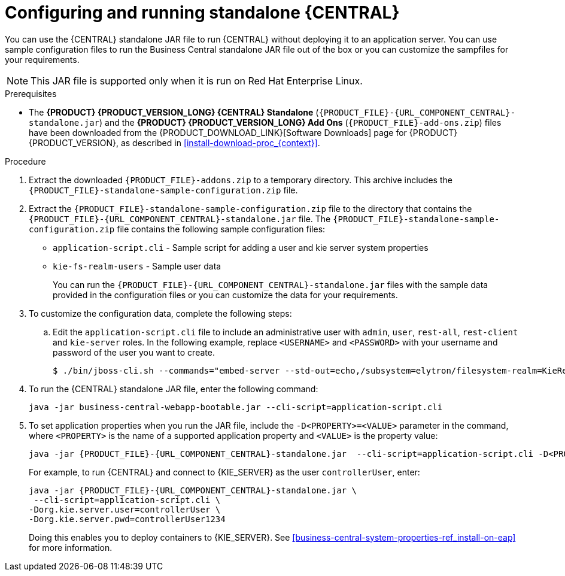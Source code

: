 [id='run-dc-standalone-proc_{context}']
= Configuring and running standalone {CENTRAL}

You can use the {CENTRAL} standalone JAR file to run {CENTRAL} without deploying it to an application server. You can use sample configuration files to run the Business Central standalone JAR file out of the box or you can customize the sampfiles for your requirements.

[NOTE]
====
This JAR file is supported only when it is run on Red Hat Enterprise Linux.
====

.Prerequisites
* The *{PRODUCT} {PRODUCT_VERSION_LONG} {CENTRAL} Standalone* (`{PRODUCT_FILE}-{URL_COMPONENT_CENTRAL}-standalone.jar`) and the *{PRODUCT} {PRODUCT_VERSION_LONG} Add Ons* (`{PRODUCT_FILE}-add-ons.zip`) files have been downloaded from the {PRODUCT_DOWNLOAD_LINK}[Software Downloads] page for {PRODUCT} {PRODUCT_VERSION}, as described in <<install-download-proc_{context}>>.

.Procedure

. Extract the downloaded `{PRODUCT_FILE}-addons.zip` to a temporary directory. This archive includes the `{PRODUCT_FILE}-standalone-sample-configuration.zip` file.
. Extract the `{PRODUCT_FILE}-standalone-sample-configuration.zip` file to the directory that contains the `{PRODUCT_FILE}-{URL_COMPONENT_CENTRAL}-standalone.jar` file. The `{PRODUCT_FILE}-standalone-sample-configuration.zip` file contains the following sample configuration files:
+
* `application-script.cli` - Sample script for adding a user and kie server system properties
* `kie-fs-realm-users` - Sample user data
+
You can run the `{PRODUCT_FILE}-{URL_COMPONENT_CENTRAL}-standalone.jar` files with the sample data provided in the configuration files or you can customize the data for your requirements.
. To customize the configuration data, complete the following steps:
.. Edit the `application-script.cli` file to include an administrative user with `admin`, `user`, `rest-all`, `rest-client` and `kie-server` roles. In the following example, replace `<USERNAME>` and  `<PASSWORD>` with your username and password of the user you want to create.
+
[source]
----
$ ./bin/jboss-cli.sh --commands="embed-server --std-out=echo,/subsystem=elytron/filesystem-realm=KieRealm:add-identity(identity=<USERNAME>),/subsystem=elytron/filesystem-realm=KieRealm:set-password(identity=<USERNAME>, clear={password="<PASSWORD>"}),/subsystem=elytron/filesystem-realm=KieRealm:add-identity-attribute(identity=<USERNAME>, name=role, value=["admin","user","rest-all","rest-client","kie-server"])
----
// Where does the kie-fs-realm-users file come in.
. To run the {CENTRAL} standalone JAR file, enter the following command:
+
[source,subs="attributes+"]
----
java -jar business-central-webapp-bootable.jar --cli-script=application-script.cli
----
. To set application properties when you run the JAR file, include the  `-D<PROPERTY>=<VALUE>` parameter in the command, where `<PROPERTY>` is the name of a supported application property and `<VALUE>` is the property value:
+
[source,subs="attributes+"]
----
java -jar {PRODUCT_FILE}-{URL_COMPONENT_CENTRAL}-standalone.jar  --cli-script=application-script.cli -D<PROPERTY>=<VALUE> -D<PROPERTY>=<VALUE>
----
// Where do controllerUser1234 & controllerUser come from?
// What are <PROPERTY> & <VALUE> ?
+
For example, to run {CENTRAL} and connect to {KIE_SERVER} as the user `controllerUser`, enter:
+
[source,xml,subs="attributes+"]
----
java -jar {PRODUCT_FILE}-{URL_COMPONENT_CENTRAL}-standalone.jar \
 --cli-script=application-script.cli \
-Dorg.kie.server.user=controllerUser \
-Dorg.kie.server.pwd=controllerUser1234
----
+
Doing this enables you to deploy containers to {KIE_SERVER}.
See <<business-central-system-properties-ref_install-on-eap>> for more information.
